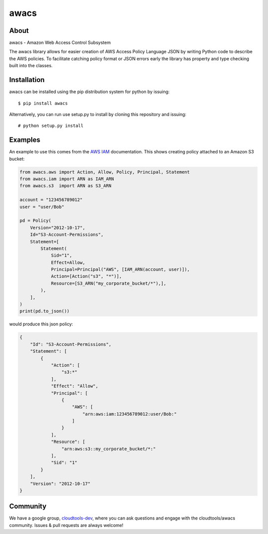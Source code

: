 =====
awacs
=====

.. image:: https://img.shields.io/pypi/v/awacs.svg
    :target: https://pypi.python.org/pypi/awacs

.. image:: https://travis-ci.org/cloudtools/awacs.png?branch=master
    :target: https://travis-ci.org/cloudtools/awacs

.. image:: https://img.shields.io/pypi/l/awacs.svg
    :target: https://opensource.org/licenses/BSD-2-Clause

About
=====

awacs - Amazon Web Access Control Subsystem

The awacs library allows for easier creation of AWS Access Policy
Language JSON by writing Python code to describe the AWS policies.
To facilitate catching  policy format or JSON errors early the
library has property and type checking built into the classes.

Installation
============

awacs can be installed using the pip distribution system for python by
issuing::

  $ pip install awacs

Alternatively, you can run use setup.py to install by cloning this repository
and issuing::

    # python setup.py install

Examples
========

An example to use this comes from the `AWS IAM`_ documentation.
This shows creating policy attached to an Amazon S3 bucket:

.. code-block:: python

  from awacs.aws import Action, Allow, Policy, Principal, Statement
  from awacs.iam import ARN as IAM_ARN
  from awacs.s3  import ARN as S3_ARN

  account = "123456789012"
  user = "user/Bob"

  pd = Policy(
      Version="2012-10-17",
      Id="S3-Account-Permissions",
      Statement=[
          Statement(
              Sid="1",
              Effect=Allow,
              Principal=Principal("AWS", [IAM_ARN(account, user)]),
              Action=[Action("s3", "*")],
              Resource=[S3_ARN("my_corporate_bucket/*"),],
          ),
      ],
  )
  print(pd.to_json())

would produce this json policy:

.. code-block:: json

  {
      "Id": "S3-Account-Permissions", 
      "Statement": [
          {
              "Action": [
                  "s3:*"
              ], 
              "Effect": "Allow", 
              "Principal": [
                  {
                      "AWS": [
                          "arn:aws:iam:123456789012:user/Bob:"
                      ]
                  }
              ], 
              "Resource": [
                  "arn:aws:s3::my_corporate_bucket/*:"
              ], 
              "Sid": "1"
          }
      ], 
      "Version": "2012-10-17"
  }

Community
=========

We have a google group, cloudtools-dev_, where you can ask questions and
engage with the cloudtools/awacs community.  Issues & pull requests are always
welcome!

.. _`AWS IAM`: http://docs.aws.amazon.com/IAM/latest/UserGuide/PoliciesOverview.html
.. _cloudtools-dev: https://groups.google.com/forum/#!forum/cloudtools-dev

